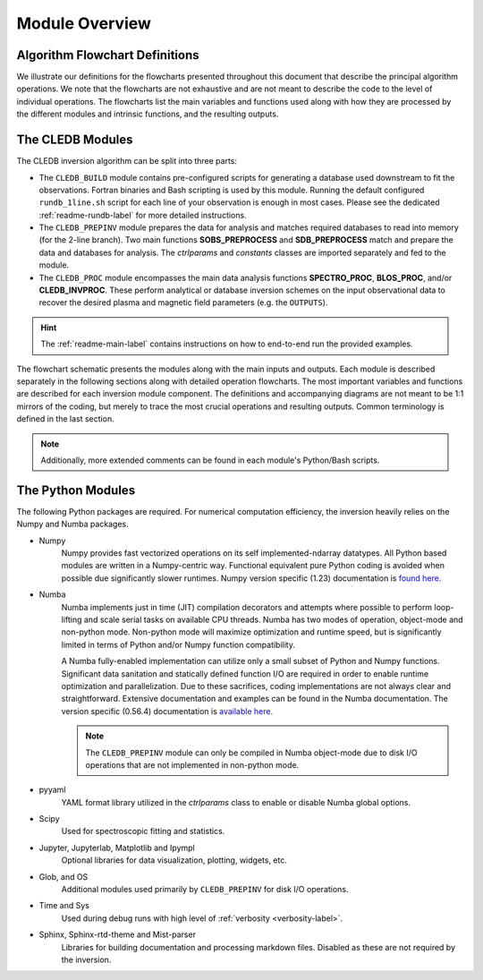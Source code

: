Module Overview
===============

Algorithm Flowchart Definitions
-------------------------------

We illustrate our definitions for the flowcharts presented throughout this document that describe the principal algorithm operations. We note that the flowcharts are not exhaustive and are not meant to describe the code to the level of individual operations. The flowcharts list the main variables and functions used along with how they are processed by the different modules and intrinsic functions, and the resulting outputs. 



.. image:: figs/shape_defs.png
   :width: 800

.. _module_flow-label:

The CLEDB Modules
-----------------

The CLEDB inversion algorithm can be split into three parts: 

* The ``CLEDB_BUILD`` module contains pre-configured scripts for generating a database used downstream to fit the observations. Fortran binaries and Bash scripting is used by this module. Running the default configured ``rundb_1line.sh`` script for each line of your observation is enough in most cases. Please see the dedicated :ref:`readme-rundb-label` for more detailed instructions. 
 
* The ``CLEDB_PREPINV`` module prepares the data for analysis and matches required databases to read into memory (for the 2-line branch). Two main functions **SOBS_PREPROCESS** and **SDB_PREPROCESS** match and prepare the data and databases for analysis. The *ctrlparams* and *constants* classes are imported separately and fed to the module.

*  The ``CLEDB_PROC`` module encompasses the main data analysis functions **SPECTRO_PROC**, **BLOS_PROC**, and/or **CLEDB_INVPROC**. These perform analytical or database inversion schemes on the input observational data to recover the desired plasma and magnetic field parameters (e.g. the ``OUTPUTS``). 

.. hint::
	The :ref:`readme-main-label` contains instructions on how to end-to-end run the provided examples.

.. image:: figs/1_CLEDB_OVERVIEW.png
   :width: 800


The flowchart schematic presents the modules along with the main inputs and outputs. Each module is described separately in the following sections along with detailed operation flowcharts. The most important variables and functions are described for each inversion module component. The definitions and accompanying diagrams are not meant to be 1:1 mirrors of the coding, but merely to trace the most crucial operations and resulting outputs. Common terminology is defined in the last section. 

.. note::
	Additionally, more extended comments can be found in each module's Python/Bash scripts.


.. _python_modules-label:

The Python Modules
------------------

The following Python packages are required. For numerical computation efficiency, the inversion heavily relies on the Numpy and Numba packages. 
	
* Numpy
	Numpy provides fast vectorized operations on its self implemented-ndarray datatypes. All Python based modules are written in a Numpy-centric way. Functional equivalent pure Python coding is avoided when possible due significantly slower runtimes. Numpy version specific (1.23) documentation is `found here. <https://numpy.org/doc/1.23/>`_
	
* Numba
	Numba implements just in time (JIT) compilation decorators and attempts where possible to perform loop-lifting and scale serial tasks on available CPU threads. Numba has two modes of operation, object-mode and non-python mode. Non-python mode will maximize optimization and runtime speed, but is significantly limited in terms of Python and/or Numpy function compatibility. 

	A Numba fully-enabled implementation can utilize only a small subset of Python and Numpy functions. Significant data sanitation and statically defined function I/O are required in order to enable runtime optimization and parallelization. Due to these sacrifices, coding implementations are not always clear and straightforward. Extensive documentation and examples can be found in the Numba documentation. The version specific (0.56.4) documentation is `available here. <https://numba.readthedocs.io/en/0.53.1/>`_

	.. Note::
		The ``CLEDB_PREPINV`` module can only be compiled in Numba object-mode due to disk I/O operations that are not implemented in non-python mode.

* pyyaml
	YAML format library utilized in the *ctrlparams* class to enable or disable Numba global options. 

* Scipy 
	Used for spectroscopic fitting and statistics.

* Jupyter, Jupyterlab, Matplotlib and Ipympl
	Optional libraries for data visualization, plotting, widgets, etc.

* Glob, and OS 
	Additional modules used primarily by ``CLEDB_PREPINV`` for disk I/O operations.

* Time and Sys 
	Used during debug runs with high level of :ref:`verbosity <verbosity-label>`.

* Sphinx, Sphinx-rtd-theme and Mist-parser 
	Libraries for building documentation and processing markdown files. Disabled as these are not required by the inversion.
